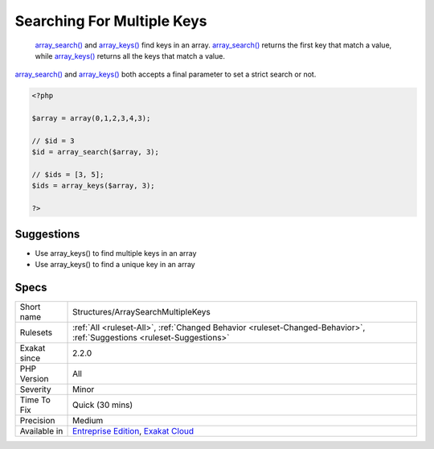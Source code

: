 .. _structures-arraysearchmultiplekeys:

.. _searching-for-multiple-keys:

Searching For Multiple Keys
+++++++++++++++++++++++++++

  `array_search() <https://www.php.net/array_search>`_ and `array_keys() <https://www.php.net/array_keys>`_ find keys in an array. `array_search() <https://www.php.net/array_search>`_ returns the first key that match a value, while `array_keys() <https://www.php.net/array_keys>`_ returns all the keys that match a value.

`array_search() <https://www.php.net/array_search>`_ and `array_keys() <https://www.php.net/array_keys>`_ both accepts a final parameter to set a strict search or not.

.. code-block:: php
   
   <?php
   
   $array = array(0,1,2,3,4,3);
   
   // $id = 3
   $id = array_search($array, 3);
   
   // $ids = [3, 5];
   $ids = array_keys($array, 3);
   
   ?>

Suggestions
___________

* Use array_keys() to find multiple keys in an array
* Use array_keys() to find a unique key in an array




Specs
_____

+--------------+-------------------------------------------------------------------------------------------------------------------------+
| Short name   | Structures/ArraySearchMultipleKeys                                                                                      |
+--------------+-------------------------------------------------------------------------------------------------------------------------+
| Rulesets     | :ref:`All <ruleset-All>`, :ref:`Changed Behavior <ruleset-Changed-Behavior>`, :ref:`Suggestions <ruleset-Suggestions>`  |
+--------------+-------------------------------------------------------------------------------------------------------------------------+
| Exakat since | 2.2.0                                                                                                                   |
+--------------+-------------------------------------------------------------------------------------------------------------------------+
| PHP Version  | All                                                                                                                     |
+--------------+-------------------------------------------------------------------------------------------------------------------------+
| Severity     | Minor                                                                                                                   |
+--------------+-------------------------------------------------------------------------------------------------------------------------+
| Time To Fix  | Quick (30 mins)                                                                                                         |
+--------------+-------------------------------------------------------------------------------------------------------------------------+
| Precision    | Medium                                                                                                                  |
+--------------+-------------------------------------------------------------------------------------------------------------------------+
| Available in | `Entreprise Edition <https://www.exakat.io/entreprise-edition>`_, `Exakat Cloud <https://www.exakat.io/exakat-cloud/>`_ |
+--------------+-------------------------------------------------------------------------------------------------------------------------+


